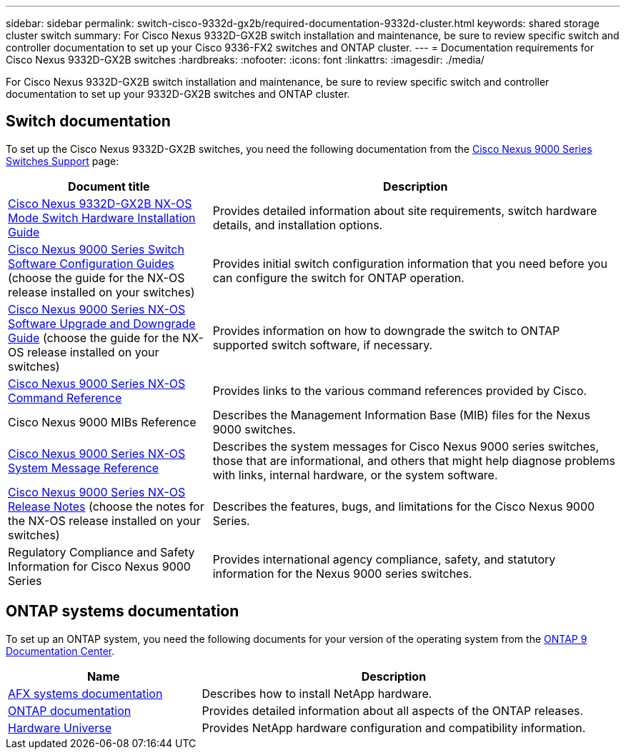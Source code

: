 ---
sidebar: sidebar
permalink: switch-cisco-9332d-gx2b/required-documentation-9332d-cluster.html
keywords: shared storage cluster switch
summary: For Cisco Nexus 9332D-GX2B switch installation and maintenance, be sure to review specific switch and controller documentation to set up your Cisco 9336-FX2 switches and ONTAP cluster.
---
= Documentation requirements for Cisco Nexus 9332D-GX2B switches 
:hardbreaks:
:nofooter:
:icons: font
:linkattrs:
:imagesdir: ./media/

[.lead]
For Cisco Nexus 9332D-GX2B switch installation and maintenance, be sure to review specific switch and controller documentation to set up your 9332D-GX2B switches and ONTAP cluster.

== Switch documentation
To set up the Cisco Nexus 9332D-GX2B switches, you need the following documentation from the link:https://www.cisco.com/c/en/us/support/switches/nexus-9000-series-switches/series.html[Cisco Nexus 9000 Series Switches Support^] page:

[options="header" cols="1,2"]
|===
| Document title| Description
a|
link:https://www.cisco.com/c/en/us/td/docs/dcn/hw/nx-os/nexus9000/9332d-gx2b/cisco-nexus-9332d-gx2b-nx-os-mode-switch-hardware-installation-guide/m_installing-the-switch-chassis-new-1ru-rack-mount.html[Cisco Nexus 9332D-GX2B NX-OS Mode Switch Hardware Installation Guide^]
a|
Provides detailed information about site requirements, switch hardware details, and installation options.
a|
link:https://www.cisco.com/c/en/us/support/switches/nexus-9000-series-switches/products-installation-and-configuration-guides-list.html[Cisco Nexus 9000 Series Switch Software Configuration Guides^] (choose the guide for the NX-OS release installed on your switches)
a|
Provides initial switch configuration information that you need before you can configure the switch for ONTAP operation.
a|
link:https://www.cisco.com/c/en/us/td/docs/dcn/nx-os/nexus9000/101x/upgrade/cisco-nexus-9000-nx-os-software-upgrade-downgrade-guide-101x.html[Cisco Nexus 9000 Series NX-OS Software Upgrade and Downgrade Guide^] (choose the guide for the NX-OS release installed on your switches)
a|
Provides information on how to downgrade the switch to ONTAP supported switch software, if necessary.
a|
link:https://www.cisco.com/c/en/us/td/docs/dcn/nx-os/nexus9000/102x/command-reference/config/b_n9k_config_commands_1021.html[Cisco Nexus 9000 Series NX-OS Command Reference^]
a|
Provides links to the various command references provided by Cisco.
a|
Cisco Nexus 9000 MIBs Reference
a|
Describes the Management Information Base (MIB) files for the Nexus 9000 switches.
a|
link:https://www.cisco.com/c/en/us/support/switches/nexus-9000-series-switches/products-system-message-guides-list.html[Cisco Nexus 9000 Series NX-OS System Message Reference^]
a|
Describes the system messages for Cisco Nexus 9000 series switches, those that are informational, and others that might help diagnose problems with links, internal hardware, or the system software.
a|
link:https://www.cisco.com/c/en/us/support/switches/nexus-9000-series-switches/products-release-notes-list.html[Cisco Nexus 9000 Series NX-OS Release Notes^] (choose the notes for the NX-OS release installed on your switches)
a|
Describes the features, bugs, and limitations for the Cisco Nexus 9000 Series.
a|
Regulatory Compliance and Safety Information for Cisco Nexus 9000 Series
a|
Provides international agency compliance, safety, and statutory information for the Nexus 9000 series switches.
|===

== ONTAP systems documentation

To set up an ONTAP system, you need the following documents for your version of the operating system from the https://docs.netapp.com/ontap-9/index.jsp[ONTAP 9 Documentation Center^].

[options="header" cols="1,2"]
|===
| Name| Description
a|
https://docs.netapp.com/us-en/afx/index.html[AFX systems documentation^]
a|
Describes how to install NetApp hardware.
a|
https://docs.netapp.com/us-en/ontap-family/[ONTAP documentation^]
a|
Provides detailed information about all aspects of the ONTAP releases.
a|
https://hwu.netapp.com[Hardware Universe^]
a|
Provides NetApp hardware configuration and compatibility information.
|===

// New content for OAM project, AFFFASDOC-331, 2025-MAY-08

